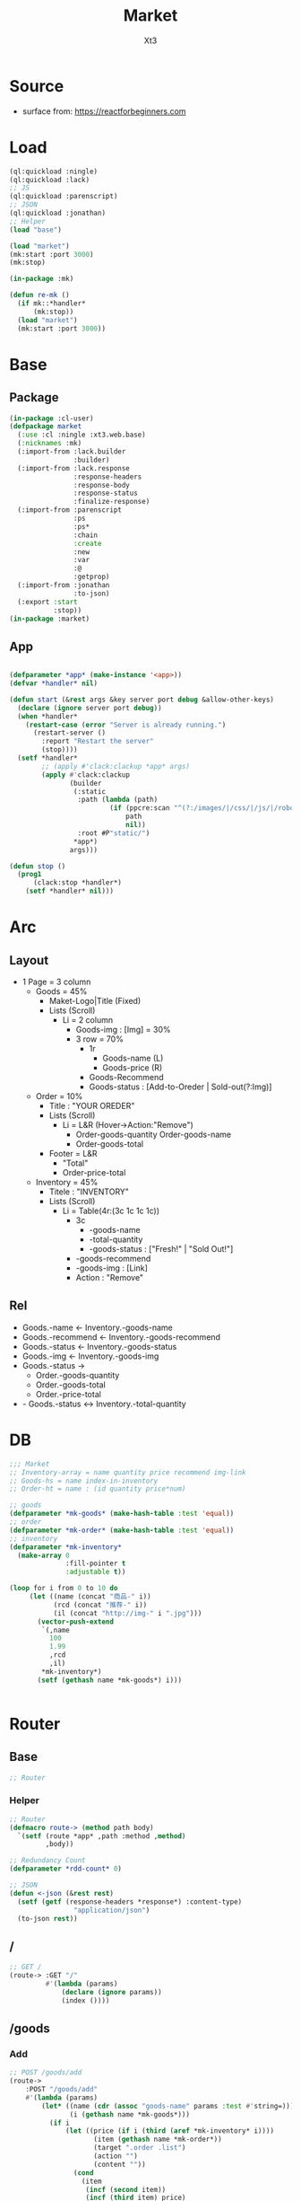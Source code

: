 #+TITLE: Market
#+AUTHOR: Xt3

* Source
- surface from: [[https://reactforbeginners.com][https://reactforbeginners.com]]

* Load
#+BEGIN_SRC lisp
(ql:quickload :ningle)
(ql:quickload :lack)
;; JS
(ql:quickload :parenscript)
;; JSON
(ql:quickload :jonathan)
;; Helper
(load "base")

(load "market")
(mk:start :port 3000)
(mk:stop)

(in-package :mk)

(defun re-mk ()
  (if mk::*handler*
      (mk:stop))
  (load "market")
  (mk:start :port 3000))
#+END_SRC
* Base
** Package
#+BEGIN_SRC lisp :tangle yes
(in-package :cl-user)
(defpackage market
  (:use :cl :ningle :xt3.web.base)
  (:nicknames :mk)
  (:import-from :lack.builder
                :builder)
  (:import-from :lack.response
                :response-headers
                :response-body
                :response-status
                :finalize-response)
  (:import-from :parenscript
                :ps
                :ps*
                :chain
                :create
                :new
                :var
                :@
                :getprop)
  (:import-from :jonathan
                :to-json)
  (:export :start
           :stop))
(in-package :market)

#+END_SRC
** App
#+BEGIN_SRC lisp :tangle yes
 
(defparameter *app* (make-instance '<app>))
(defvar *handler* nil)

(defun start (&rest args &key server port debug &allow-other-keys)
  (declare (ignore server port debug))
  (when *handler*
    (restart-case (error "Server is already running.")
      (restart-server ()
        :report "Restart the server"
        (stop))))
  (setf *handler*
        ;; (apply #'clack:clackup *app* args)
        (apply #'clack:clackup
               (builder
                (:static
                 :path (lambda (path)
                         (if (ppcre:scan "^(?:/images/|/css/|/js/|/robot\\.txt$|/favicon\\.ico$)" path)
                             path
                             nil))
                 :root #P"static/") 
                ,*app*)
               args)))

(defun stop ()
  (prog1
      (clack:stop *handler*)
    (setf *handler* nil)))

#+END_SRC
* Arc
** Layout
- 1 Page = 3 column
  - Goods = 45%
    - Maket-Logo|Title (Fixed)
    - Lists (Scroll)
      - Li = 2 column
        - Goods-img : [Img]  = 30%
        - 3 row = 70% 
          - 1r
            - Goods-name (L)
            - Goods-price (R)
          - Goods-Recommend
          - Goods-status : [Add-to-Oreder | Sold-out(?:Img)]
  - Order = 10%
    - Title : "YOUR OREDER"
    - Lists (Scroll)
      - Li = L&R (Hover->Action:"Remove")
        - Order-goods-quantity Order-goods-name
        - Order-goods-total
    - Footer = L&R
      - "Total"
      - Order-price-total
  - Inventory = 45%
    - Titele : "INVENTORY"
    - Lists (Scroll)
      - Li = Table(4r:(3c 1c 1c 1c))
        - 3c
          - -goods-name
          - -total-quantity
          - -goods-status : ["Fresh!" | "Sold Out!"]
        - -goods-recommend
        - -goods-img : [Link]
        - Action : "Remove"

   
** Rel
- Goods.-name <- Inventory.-goods-name
- Goods.-recommend <- Inventory.-goods-recommend
- Goods.-status <- Inventory.-goods-status
- Goods.-img <- Inventory.-goods-img
- Goods.-status ->
  - Order.-goods-quantity
  - Order.-goods-total
  - Order.-price-total
- - Goods.-status <-> Inventory.-total-quantity

* DB
#+BEGIN_SRC lisp :tangle yes
;;; Market
;; Inventory-array = name quantity price recommend img-link
;; Goods-hs = name index-in-inventory
;; Order-ht = name : (id quantity price*num) 

;; goods
(defparameter *mk-goods* (make-hash-table :test 'equal))
;; order
(defparameter *mk-order* (make-hash-table :test 'equal))
;; inventory
(defparameter *mk-inventory*
  (make-array 0
              :fill-pointer t
              :adjustable t))

(loop for i from 0 to 10 do
     (let ((name (concat "商品-" i))
           (rcd (concat "推荐-" i))
           (il (concat "http://img-" i ".jpg")))
       (vector-push-extend
        `(,name
          100
          1.99
          ,rcd
          ,il)
        ,*mk-inventory*)
       (setf (gethash name *mk-goods*) i)))


#+END_SRC

* Router
** Base
#+BEGIN_SRC lisp :tangle yes
;; Router
#+END_SRC
*** Helper
#+BEGIN_SRC lisp :tangle yes
;; Router
(defmacro route-> (method path body)
  `(setf (route *app* ,path :method ,method)
         ,body))

;; Redundancy Count
(defparameter *rdd-count* 0)

;; JSON
(defun <-json (&rest rest)
  (setf (getf (response-headers *response*) :content-type)
                "application/json")
  (to-json rest))
#+END_SRC
** /
#+BEGIN_SRC lisp :tangle yes
;; GET /
(route-> :GET "/" 
         #'(lambda (params)
             (declare (ignore params))
             (index ())))
#+END_SRC
** /goods
*** Add
#+BEGIN_SRC lisp :tangle yes
;; POST /goods/add
(route->
    :POST "/goods/add" 
    #'(lambda (params)
        (let* ((name (cdr (assoc "goods-name" params :test #'string=)))
               (i (gethash name *mk-goods*)))
          (if i
              (let ((price (if i (third (aref *mk-inventory* i))))
                     (item (gethash name *mk-order*))
                     (target ".order .list")
                     (action "")
                     (content ""))
                (cond
                  (item
                   (incf (second item))
                   (incf (third item) price)
                   (setf target (format nil "~A #~A" target (first item))
                         action "replaceWith"))
                  (t
                   (setf item (list (format nil "~D~3,'0D"
                                       (get-universal-time)
                                       (incf *rdd-count*))
                               1
                               price)
                         (gethash name *mk-order*) item
                         action "prepend")))
                (setf content (->html (order-item name item)))
                (<-json
                 :|target| target
                 :|action| action
                 :|content| content))))))


#+END_SRC
** -----
** Test
*** COMMENT /test/json
#+BEGIN_SRC lisp :tangle yes
;; POST /test/json
(route->
    :POST "/test/json" 
    #'(lambda (params)
        (declare (ignore params))
        (setf (getf (response-headers *response*) :content-type)
              "application/json")
        (to-json
         `(:|target| ".goods .list"
            :|action| "prepend"
            :|content| ,(->html
                         '(li ()
                           (img (:class "img w-4" :src "#" :alt "Goods"))
                           (div (:class "content w-8")
                            (span (:class "name left") "仙丹")
                            (span (:class "price right") "¥1.99")
                            (p (:class "recommend") "灵丹妙药 食之升仙")
                            (span (:class "status") "订购"))))))))

#+END_SRC

*** COMMENT /test/chart
#+BEGIN_SRC lisp :tangle yes
;; POST /test/chart
(route->
    :POST "/test/chart" 
    #'(lambda (params)
        (declare (ignore params))
        (setf (getf (response-headers *response*) :content-type)
              "application/json")
        (to-json
         `(:|target| ".goods .list"
            :|action| "prepend"
            :|content| ,(->html
                         '(canvas (:id "ichart"
                                   :width "200"
                                   :height "200")))))))

#+END_SRC


* View
** Base
*** Helper
#+BEGIN_SRC lisp :tangle yes
;; CSS
(defun x-browser (att val &optional (browser '("webkit" "moz" "ms")))
  (nconc (let ((ls))
           (loop for i in browser
              do (progn (push (make-keyword (format nil "-~A-~A" i att)) ls)
                        (push val ls)))
           (nreverse ls))
         (list (make-keyword att) val)))

;; JS
(defun jq-ajax (url &key (type "post") (data "") suc
                      (err '(alert (@ jqXHR response-text))))
  `(chain
    $
    (ajax (create
           url ,url
           type ,type
           data ,data
           success (lambda (data status)
                     (if (= status "success")
                         ,suc))
           error (lambda (jqXHR textStatus errorThrown)
                   ,err)))))

#+END_SRC
*** COMMENT Resource
#+BEGIN_SRC lisp :tangle yes

#+END_SRC
*** Layout
#+BEGIN_SRC lisp :tangle yes
(defun layout-template (args &key (title "标题") links head-rest content scripts)
  (declare (ignore args))
  `(,(doctype)
     (html (:lang "en")
           (head ()
                 (meta (:charset "utf-8"))
                 (meta (:name "viewport"
                              :content "width=device-width, initial-scale=1, shrink-to-fit=no"))
                 (meta (:name "description" :content "?"))
                 (meta (:name "author" :content "Xt3"))
                 (title nil ,title)
                 ,@links
                 ,@head-rest)
           (body ()
                 ,@content
                 ,@scripts))))

#+END_SRC
** Index
*** Htm
#+BEGIN_SRC lisp :tangle yes
(defun index (args)
  (->html
   (layout-template
    args
    :title (or (getf args :title) "我的市场")
    :links `()
    :head-rest
    `((style () ,(index-css)))
    :content
    `((div (:class "market")
           ,(goods-htm)
           ,(order-htm)
           ,(inventory-htm)))
    :scripts
    `(;;,(getf *web-links* :jq-js)
      (script (:src "js/jquery-3.2.1.min.js"))
      ;; (script (:src "js/Chart.bundle.min.js"))
      (script () ,(index-js))))))

#+END_SRC
*** Css
#+BEGIN_SRC lisp :tangle yes
(defun index-css ()
  (->css
   `((* (:margin 0 :padding 0
                 :box-sizing "border-box"
                 :outline "none"))
     (html (:height "100vh"))
     (body (:background "#f5f5f5" :font-size "14px"
                        :height "100%"
                        :padding "50px"))
     (a (:text-decoration "none"
                          :color "#bfbfbf"))
     ("a:hover" (:text-decoration "underline"
                                  :color "#000"))
     ("::-webkit-input-placeholder" (:color "#e6e6e6"
                                            :font-style "italic"))
     ("input" (:border "none"
                       :font-size "14px"
                       :padding "1px 2px 1px 5px"))
     
     ;; Float
     (".left" (:float "left"))
     (".right" (:float "right"))
     
     ;; Gird
     ,@(loop for i from 1 to 12
          collect
            `(,(format nil ".w-~a" i)
               (:width ,(format nil "calc(~a*100%/12)" i)
                       :float "left")))
     ;; (".w-1" (:width "calc(1*100%/12)" :float "left")) ...
     
     ;; ul
     ("ul" (:list-style "none"))
     
     ;; Market
     (".market" (:background "white" :border "2px solid black"
                             :height "100%"))
     ,(goods-css)
     ,(order-css)
     ,(inventory-css))))
#+END_SRC
*** Js
#+BEGIN_SRC lisp :tangle yes
(defun index-js ()
  (ps*
   (goods-js)
   (order-js)
   (inventory-js)))
#+END_SRC
** -----
** Goods
*** Htm
#+BEGIN_SRC lisp :tangle yes
(defun goods-htm ()
  `(div (:class "goods left")
        (h1 (:class "title") "市场")
        (ul (:class "list")
            ;; Items
            ,@(loop for i from 0 below (length *mk-inventory*)
                 collect
                   (destructuring-bind (name num price rcd il) (aref *mk-inventory* i)
                     `(li ()
                          (img (:class "img w-4" :src "#" :alt "Goods"))
                          (div (:class "content w-8")
                               (span (:class "name left")
                                     ,(format nil "~A" name))
                               (span (:class "price right")
                                     ,(format nil "¥~A" price))
                               (p (:class "recommend")
                                  ,(format nil "~A" rcd))
                               (span (:class "status"
                                             :onclick "addGoods(this)")
                                     "订购"))))))))

#+END_SRC

*** Css
#+BEGIN_SRC lisp :tangle yes
(defun goods-css ()
  '(".goods" (:border "1px solid"
              :height "100%"
              :overflow "scroll"
              :width "35%")
    (".title" (:font-size "50px"
               :font-weight "100"
               :border-bottom "1px solid"
               :margin "0px 10px"
               :text-align "center"
               :height "100px"))
    (".list" (:margin "0 10px")
     ("li" (:border-top "1px solid"
                        :border-bottom "1px solid"
                        :margin "2px 0"
                        :min-height "100px")
      ("img" (:border "1px dashed"
                      :margin "3px 0"
                      :height "90px"))
      (".content" (:padding "3px")
                  (".recommend" (:clear "both"))
                  (".status" (:border "1px solid orange"
                                      :border-radius "4px"
                                      :color "orange"
                                      :cursor "pointer"
                                      :padding "2px"))
                  (".status:hover" (:background "orange"
                                                :color "white")))))))
#+END_SRC
*** Js
#+BEGIN_SRC lisp :tangle yes
(defun goods-js ()
  `(defun add-goods (obj)
     ,(jq-ajax
       "/goods/add"
       :data '(create 
               :goods-name (chain 
                            ($ obj) (parent) (children ".name")
                            (text)))
       :suc '(progn
              (let ((target (@ data "target"))
                    (action (@ data "action"))
                    (content (@ data "content")))
                ((getprop ($ target) action) content))))))
#+END_SRC
**** COMMENT test/json
#+BEGIN_SRC lisp :tangle yes
(defun goods-js ()
  `(defun add-goods ()
     ,(jq-ajax
       "/test/json"
       :suc '(progn
              (let ((target (@ data "target"))
                    (action (@ data "action"))
                    (content (@ data "content")))
                ((getprop ($ target) action) content))))))
#+END_SRC
**** COMMENT test/chart
#+BEGIN_SRC lisp :tangle yes
(defun js-chart (id)
  `(new (*chart
         ;; ctx
         (chain
          document (get-element-by-id ,id) (get-context "2d"))
         ;; data
         (create
          type "bar"
          data (create
                labels '("Red" "Blue")
                datasets `(,(create
                             label "# of Votes"
                             data '(12 19 3)
                             background-color '("rgba(255, 99, 132, 0.2)"
                                                "rgba(54, 162, 235, 0.2)")
                             border-color '("rgba(255,99,132,1)"
                                            "rgba(54, 162, 235, 1)")
                             border-width 1)))
          options (create
                   scales (create
                           yAxes `(,(create
                                     ticks (create
                                            begin-at-zero true)))))))))
(defun goods-js ()
  `(defun add-goods ()
     ,(jq-ajax
       "/test/chart"
       :suc `(progn
               (let ((target (@ data "target"))
                     (action (@ data "action"))
                     (content (@ data "content")))
                 ((getprop ($ target) action) content))
               ,(js-chart "ichart")))))

#+END_SRC
** Order
*** Htm
#+BEGIN_SRC lisp :tangle yes
(defun order-item (name item)
  (destructuring-bind (id num price) item
      `(li (:id ,id)
           (div (:class "info w-8")
                (span (:class "quantity")
                      ,(format nil "~A个" num))
                (span (:class "name")
                      ,(format nil "~A" name))
                (span (:class "remove") "x"))
           (span (:class "n-price w-4")
                 ,(format nil "¥~,2f" price)))))

(defun order-htm ()
  (let ((ttp 0.00))
    `(div (:class "order left")
          (h1 (:class "title") "订单")
          (div (:class "header")
               (span (:class "quantity w-3") "数量")
               (span (:class "name w-6") "商品名")
               (span (:class "n-price w-3") "价格"))
          (ul (:class "list")
              ;; Item
              ,@(let ((order))
                  (maphash (lambda (k v)
                             (push (order-item k v) order)
                             (incf ttp (third v)))
                           ,*mk-order*)
                  order))
          (div (:class "footer")
               "总价"
               (span (:class "total-price right")
                     ,(format nil "¥~,2f" ttp))))))

;; (let ((order))
;;   (maphash (lambda (k v)
;;              (push (format nil "~A ~f" k v)
;;                    order))
;;            *mk-order*)
;;   order)

#+END_SRC
*** Css
#+BEGIN_SRC lisp :tangle yes
(defun order-css ()
  '(".order" (:padding "10px"
              :height "100%"
              :border "1px solid"
              :overflow "scroll"
              :width "30%")
    (".title" (:font-size "20px"
               :text-align "center"
               :margin-bottom "20px"))
    (".header" (:border-bottom "1px solid"
                :height "20px"))
    (".list" ()
     ("li" (:clear "both"
                   :height "50px"
                   :border-bottom "1px dashed"
                   :position "relative"
                   :display "flex"
                   :align-items "center")
      (".quantity" (:margin-right "10px"))
      (".remove" (:display "none"))
      (".n-price" (:text-align "right")))
     ("li:hover" ()
      (".remove" (:display "inline-block" :color "red"))))
    (".footer" (:clear "both"
                :margin-top "5px"
                :border-top "1px solid"))))
#+END_SRC
*** Js
#+BEGIN_SRC lisp :tangle yes
(defun order-js ())

#+END_SRC
** Inventory
*** Htm
#+BEGIN_SRC lisp :tangle yes
(defun inventory-htm ()
  `(div (:class "inventory left")
        (h1 (:class "title") "库存")
        (ul (:class "list")
            ;; Edit Input
            (input (:class "edit"
                           :type "text"
                           :id "edit"
                           :placeholder "???"))
            ;; Items
            ,@(loop for i from 0 below (length *mk-inventory*)
                 collect
                   (destructuring-bind (name num price rcd il) (aref *mk-inventory* i)
                     `(li (:class "table")
                          (div (:class "row")
                               (span (:class "name col w-6")
                                     ,(format nil "~A" name))
                               (span (:class "quantity col w-2")
                                     ,(format nil "~A个" num))
                               (span (:class "price col w-2")
                                     ,(format nil "¥~A" price))
                               (span (:class "col w-2")
                                     (select (:class "status"
                                                     :id "status" :name "status")
                                       (option (:value "fresh") "有存货")
                                       (option (:value "out") "卖完"))))
                          (div (:class "recommend row")
                               ,(format nil "~A" rcd))
                          (div (:class "img-link row")
                               ,(format nil "~A" il))
                          (div (:class "remove row")
                               (span () "移除"))))))))
#+END_SRC

*** Css
#+BEGIN_SRC lisp :tangle yes
(defun inventory-css ()
  '(".inventory" (:border "1px solid"
                  :height "100%"
                  :padding "10px"
                  :overflow "scroll"
                  :width "35%")
    (".title" (:font-size "20px"
               :text-align "center"
               :margin-bottom "20px"))
    (".list" ()
     (".edit" (:display "none"))
     (".editing" (:display "block"))
     (".table" (:margin "10px 0"
                        :border "1px solid"
                        :height "120px")
      (".row" (:border-bottom "1px solid"
                              :height "20px")
              (".col" (:border-right "1px solid"))
              ;; (".name" (:border-right "1px solid"))
              ;; (".quantity" (:border-right "1px solid"))
              ;; (".price" (:border-right "1px solid"))
              )
      (".recommend" (:height "50px" :padding "2px"))
      (".img-link" (:height "30px" :padding "0 2px"
                            :display "flex" :align-items "center" ))
      (".remove" (:text-align "center"
                              :cursor "pointer"))
      (".remove:hover" (:text-decoration "underline"))))))

#+END_SRC
*** Js
#+BEGIN_SRC lisp :tangle yes
(defun inventory-js ())

#+END_SRC
